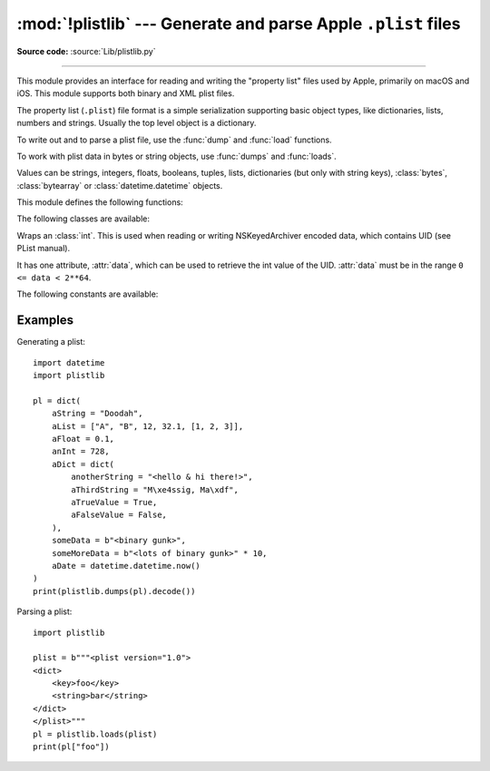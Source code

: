 :mod:`!plistlib` --- Generate and parse Apple ``.plist`` files
==============================================================

.. module:: plistlib
   :synopsis: Generate and parse Apple plist files.

.. moduleauthor:: Jack Jansen
.. sectionauthor:: Georg Brandl <georg@python.org>
.. (harvested from docstrings in the original file)

**Source code:** :source:`Lib/plistlib.py`

.. index::
   pair: plist; file
   single: property list

--------------

This module provides an interface for reading and writing the "property list"
files used by Apple, primarily on macOS and iOS. This module supports both binary
and XML plist files.

The property list (``.plist``) file format is a simple serialization supporting
basic object types, like dictionaries, lists, numbers and strings.  Usually the
top level object is a dictionary.

To write out and to parse a plist file, use the :func:`dump` and
:func:`load` functions.

To work with plist data in bytes or string objects, use :func:`dumps`
and :func:`loads`.

Values can be strings, integers, floats, booleans, tuples, lists, dictionaries
(but only with string keys), :class:`bytes`, :class:`bytearray`
or :class:`datetime.datetime` objects.

.. versionchanged:: 3.4
   New API, old API deprecated.  Support for binary format plists added.

.. versionchanged:: 3.8
   Support added for reading and writing :class:`UID` tokens in binary plists as used
   by NSKeyedArchiver and NSKeyedUnarchiver.

.. versionchanged:: 3.9
   Old API removed.

.. seealso::

   `PList manual page <https://developer.apple.com/library/archive/documentation/Cocoa/Conceptual/PropertyLists/>`_
      Apple's documentation of the file format.


This module defines the following functions:

.. function:: load(fp, *, fmt=None, dict_type=dict, aware_datetime=False)

   Read a plist file. *fp* should be a readable and binary file object.
   Return the unpacked root object (which usually is a
   dictionary).

   The *fmt* is the format of the file and the following values are valid:

   * :data:`None`: Autodetect the file format

   * :data:`FMT_XML`: XML file format

   * :data:`FMT_BINARY`: Binary plist format

   The *dict_type* is the type used for dictionaries that are read from the
   plist file.

   When *aware_datetime* is true, fields with type ``datetime.datetime`` will
   be created as :ref:`aware object <datetime-naive-aware>`, with
   :attr:`!tzinfo` as :attr:`datetime.UTC`.

   XML data for the :data:`FMT_XML` format is parsed using the Expat parser
   from :mod:`xml.parsers.expat` -- see its documentation for possible
   exceptions on ill-formed XML.  Unknown elements will simply be ignored
   by the plist parser.

   The parser for the binary format raises :exc:`InvalidFileException`
   when the file cannot be parsed.

   .. versionadded:: 3.4

   .. versionchanged:: 3.13
      The keyword-only parameter *aware_datetime* has been added.


.. function:: loads(data, *, fmt=None, dict_type=dict, aware_datetime=False)

   Load a plist from a bytes or string object. See :func:`load` for an
   explanation of the keyword arguments.

   .. versionadded:: 3.4

   .. versionchanged:: 3.13
      *data* can be a string when *fmt* equals :data:`FMT_XML`.

.. function:: dump(value, fp, *, fmt=FMT_XML, sort_keys=True, skipkeys=False, aware_datetime=False)

   Write *value* to a plist file. *Fp* should be a writable, binary
   file object.

   The *fmt* argument specifies the format of the plist file and can be
   one of the following values:

   * :data:`FMT_XML`: XML formatted plist file

   * :data:`FMT_BINARY`: Binary formatted plist file

   When *sort_keys* is true (the default) the keys for dictionaries will be
   written to the plist in sorted order, otherwise they will be written in
   the iteration order of the dictionary.

   When *skipkeys* is false (the default) the function raises :exc:`TypeError`
   when a key of a dictionary is not a string, otherwise such keys are skipped.

   When *aware_datetime* is true and any field with type ``datetime.datetime``
   is set as a :ref:`aware object <datetime-naive-aware>`, it will convert to
   UTC timezone before writing it.

   A :exc:`TypeError` will be raised if the object is of an unsupported type or
   a container that contains objects of unsupported types.

   An :exc:`OverflowError` will be raised for integer values that cannot
   be represented in (binary) plist files.

   .. versionadded:: 3.4

   .. versionchanged:: 3.13
      The keyword-only parameter *aware_datetime* has been added.


.. function:: dumps(value, *, fmt=FMT_XML, sort_keys=True, skipkeys=False, aware_datetime=False)

   Return *value* as a plist-formatted bytes object. See
   the documentation for :func:`dump` for an explanation of the keyword
   arguments of this function.

   .. versionadded:: 3.4


The following classes are available:

.. class:: UID(data)

   Wraps an :class:`int`.  This is used when reading or writing NSKeyedArchiver
   encoded data, which contains UID (see PList manual).

   It has one attribute, :attr:`data`, which can be used to retrieve the int value
   of the UID.  :attr:`data` must be in the range ``0 <= data < 2**64``.

   .. versionadded:: 3.8


The following constants are available:

.. data:: FMT_XML

   The XML format for plist files.

   .. versionadded:: 3.4


.. data:: FMT_BINARY

   The binary format for plist files

   .. versionadded:: 3.4


Examples
--------

Generating a plist::

    import datetime
    import plistlib

    pl = dict(
        aString = "Doodah",
        aList = ["A", "B", 12, 32.1, [1, 2, 3]],
        aFloat = 0.1,
        anInt = 728,
        aDict = dict(
            anotherString = "<hello & hi there!>",
            aThirdString = "M\xe4ssig, Ma\xdf",
            aTrueValue = True,
            aFalseValue = False,
        ),
        someData = b"<binary gunk>",
        someMoreData = b"<lots of binary gunk>" * 10,
        aDate = datetime.datetime.now()
    )
    print(plistlib.dumps(pl).decode())

Parsing a plist::

    import plistlib

    plist = b"""<plist version="1.0">
    <dict>
        <key>foo</key>
        <string>bar</string>
    </dict>
    </plist>"""
    pl = plistlib.loads(plist)
    print(pl["foo"])
